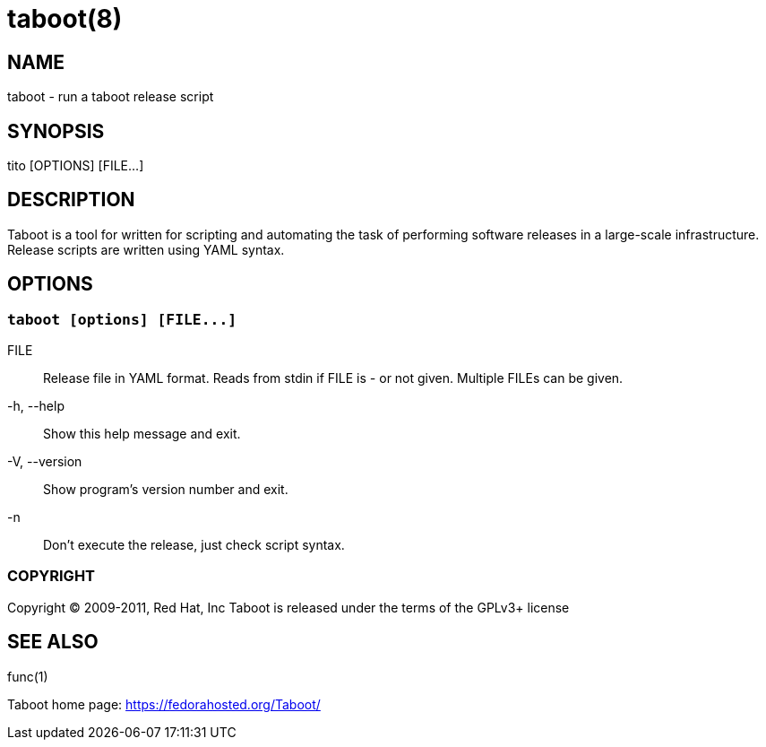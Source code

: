 taboot(8)
=========

NAME
----
taboot - run a taboot release script



SYNOPSIS
--------
tito [OPTIONS] [FILE...]




DESCRIPTION
-----------

Taboot is a tool for written for scripting and automating the task of
performing software releases in a large-scale infrastructure. Release
scripts are written using YAML syntax.




OPTIONS
-------

`taboot [options] [FILE...]`
~~~~~~~~~~~~~~~~~~~~~~~~~~~~

FILE::
Release file in YAML format. Reads from stdin if FILE is '-' or 
not given. Multiple FILEs can be given.

-h, --help::
Show this help message and exit.

-V, --version::
Show program's version number and exit.

-n::
Don't execute the release, just check script syntax.




COPYRIGHT
~~~~~~~~~

Copyright © 2009-2011, Red Hat, Inc
Taboot is released under the terms of the GPLv3+ license





SEE ALSO
--------
func(1)


Taboot home page: <https://fedorahosted.org/Taboot/>

